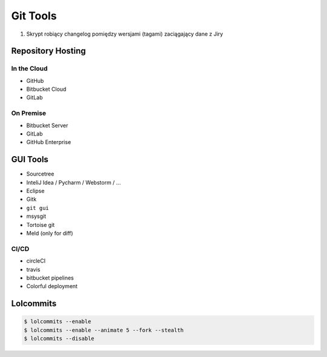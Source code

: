 *********
Git Tools
*********

#. Skrypt robiący changelog pomiędzy wersjami (tagami) zaciągający dane z Jiry


Repository Hosting
==================

In the Cloud
------------
* GitHub
* Bitbucket Cloud
* GitLab

On Premise
----------
* Bitbucket Server
* GitLab
* GitHub Enterprise


GUI Tools
=========
* Sourcetree
* InteliJ Idea / Pycharm / Webstorm / ...
* Eclipse
* Gitk
* ``git gui``
* msysgit
* Tortoise git

* Meld (only for diff)

CI/CD
-----
* circleCI
* travis
* bitbucket pipelines
* Colorful deployment


Lolcommits
==========
.. code-block:: console

    $ lolcommits --enable
    $ lolcommits --enable --animate 5 --fork --stealth
    $ lolcommits --disable
